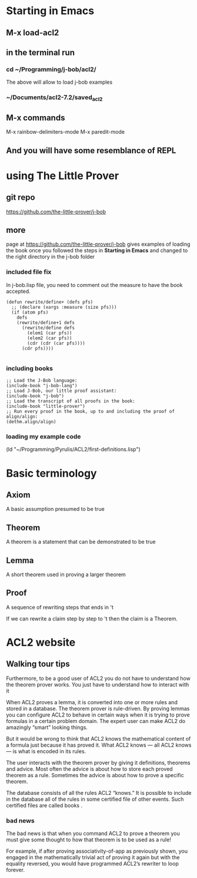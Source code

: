 * Starting in Emacs
** M-x load-acl2
** in the terminal run
*** cd ~/Programming/j-bob/acl2/
The above will allow to load j-bob examples
*** ~/Documents/acl2-7.2/saved_acl2
** M-x commands
 M-x rainbow-delimiters-mode
 M-x paredit-mode
** And you will have some resemblance of REPL
* using The Little Prover
** git repo
https://github.com/the-little-prover/j-bob

** more
page at https://github.com/the-little-prover/j-bob
gives examples of loading the book once you followed the steps in
*Starting in Emacs* and changed to the right directory in the j-bob folder

*** included file fix
In j-bob.lisp file, you need to comment out the measure to have the book accepted.
#+BEGIN_EXAMPLE
(defun rewrite/define+ (defs pfs)
  ;; (declare (xargs :measure (size pfs)))
  (if (atom pfs)
    defs
    (rewrite/define+1 defs
      (rewrite/define defs
        (elem1 (car pfs))
        (elem2 (car pfs))
        (cdr (cdr (car pfs))))
      (cdr pfs))))

#+END_EXAMPLE

*** including books
#+BEGIN_EXAMPLE
;; Load the J-Bob language:
(include-book "j-bob-lang")
;; Load J-Bob, our little proof assistant:
(include-book "j-bob")
;; Load the transcript of all proofs in the book:
(include-book "little-prover")
;; Run every proof in the book, up to and including the proof of align/align:
(dethm.align/align)
#+END_EXAMPLE

*** loading my example code
(ld "~/Programming/Pyrulis/ACL2/first-definitions.lisp")


* Basic terminology

** Axiom
   A basic assumption presumed to be true
** Theorem
   A theorem is a statement that can be demonstrated to be true
** Lemma
   A short theorem used in proving a larger theorem
** Proof
   A sequence of rewriting steps that ends in 't

   If we can rewrite a claim step by step to 't then the claim is a Theorem.

* ACL2 website

** Walking tour tips
Furthermore, to be a good user of ACL2 you do not have to understand how
the theorem prover works. You just have to understand how to interact with it

When ACL2 proves a lemma, it is converted into one or more rules and stored in a
database. The theorem prover is rule-driven. By proving lemmas you can configure
ACL2 to behave in certain ways when it is trying to prove formulas in a certain
problem domain. The expert user can make ACL2 do amazingly “smart” looking
things.

But it would be wrong to think that ACL2 knows the mathematical content of a
formula just because it has proved it. What ACL2 knows — all ACL2 knows — is
what is encoded in its rules.

The user interacts with the theorem prover by giving it definitions, theorems
and advice. Most often the advice is about how to store each proved theorem as
a rule. Sometimes the advice is about how to prove a specific theorem.

The database consists of all the rules ACL2 “knows.” It is possible to include
in the database all of the rules in some certified file of other events. Such
certified files are called books .

*** bad news
The bad news is that when you command ACL2 to prove a theorem you must give
some thought to how that theorem is to be used as a rule!

For example, if after proving associativity-of-app as previously shown, you
engaged in the mathematically trivial act of proving it again but with the
equality reversed, you would have programmed ACL2’s rewriter to loop forever.
